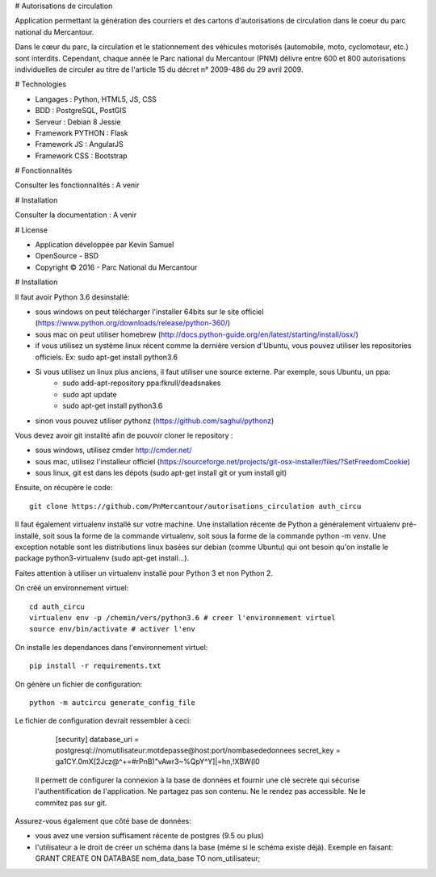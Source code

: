 # Autorisations de circulation

Application permettant la génération des courriers et des cartons d'autorisations de circulation dans le coeur du parc national du Mercantour.

Dans le cœur du parc, la circulation et le stationnement des véhicules motorisés (automobile, moto, cyclomoteur, etc.) sont interdits.
Cependant, chaque année le Parc national du Mercantour (PNM) délivre entre 600 et 800 autorisations individuelles de circuler au titre de l'article 15 du décret n° 2009-486 du 29 avril 2009.

# Technologies

* Langages : Python, HTML5, JS, CSS
* BDD : PostgreSQL, PostGIS
* Serveur : Debian 8 Jessie
* Framework PYTHON : Flask
* Framework JS : AngularJS
* Framework CSS : Bootstrap

# Fonctionnalités

Consulter les fonctionnalités : A venir

# Installation

Consulter la documentation : A venir

# License

* Application développée par Kevin Samuel
* OpenSource - BSD
* Copyright © 2016 - Parc National du Mercantour

# Installation

Il faut avoir Python 3.6 desinstallé:

- sous windows on peut télécharger l'installer 64bits sur le site officiel (https://www.python.org/downloads/release/python-360/)
- sous mac on peut utiliser homebrew (http://docs.python-guide.org/en/latest/starting/install/osx/)
- if vous utilisez un système linux récent comme la dernière version d'Ubuntu, vous pouvez utiliser les repositories officiels. Ex: sudo apt-get install python3.6
- Si vous utilisez un linux plus anciens, il faut utiliser une source externe. Par exemple, sous Ubuntu, un ppa:
    * sudo add-apt-repository ppa:fkrull/deadsnakes  
    * sudo apt update  
    * sudo apt-get install python3.6
- sinon vous pouvez utiliser pythonz (https://github.com/saghul/pythonz)

Vous devez avoir git installté afin de pouvoir cloner le repository :

- sous windows, utilisez cmder http://cmder.net/
- sous mac, utilisez l'installeur officiel (https://sourceforge.net/projects/git-osx-installer/files/?SetFreedomCookie)
- sous linux, git est dans les dépots (sudo apt-get install git or yum install git)

Ensuite, on récupère le code::

    git clone https://github.com/PnMercantour/autorisations_circulation auth_circu

Il faut également virtualenv installé sur votre machine. Une installation récente de Python a généralement virtualenv pré-installé, soit sous la forme de la commande virtualenv, soit sous la forme de la commande python -m venv. Une exception notable sont les distributions linux basées sur debian (comme Ubuntu) qui ont besoin qu'on installe le package python3-virtualenv (sudo apt-get install...).

Faites attention à utiliser un virtualenv installé pour Python 3 et non Python 2. 

On créé un environnement virtuel::

    cd auth_circu
    virtualenv env -p /chemin/vers/python3.6 # creer l'environnement virtuel
    source env/bin/activate # activer l'env

On installe les dependances dans l'environnement virtuel::

    pip install -r requirements.txt 
    
On génère un fichier de configuration::

    python -m autcircu generate_config_file
    
Le fichier de configuration devrait ressembler à ceci:

    [security]
    database_uri = postgresql://nomutilisateur:motdepasse@host:port/nombasededonnees
    secret_key = ga1CY.0mX[2Jcz@^+=#rPnB)"vAwr3~%QpY^Y]|=hn,!XBW(l0
    
 Il permett de configurer la connexion à la base de données et fournir une clé secrète qui sécurise l'authentification de l'application. Ne partagez pas son contenu. Ne le rendez pas accessible. Ne le commitez pas sur git.
 
Assurez-vous également que côté base de données:

- vous avez une version suffisament récente de postgres (9.5 ou plus)
- l'utilisateur a le droit de créer un schéma dans la base (même si le schéma existe déjà). Exemple en faisant: GRANT CREATE ON DATABASE nom_data_base TO nom_utilisateur;

